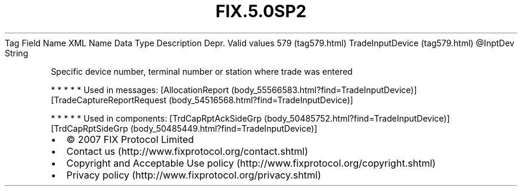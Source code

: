.TH FIX.5.0SP2 "" "" "Tag #579"
Tag
Field Name
XML Name
Data Type
Description
Depr.
Valid values
579 (tag579.html)
TradeInputDevice (tag579.html)
\@InptDev
String
.PP
Specific device number, terminal number or station where trade was
entered
.PP
   *   *   *   *   *
Used in messages:
[AllocationReport (body_55566583.html?find=TradeInputDevice)]
[TradeCaptureReportRequest (body_54516568.html?find=TradeInputDevice)]
.PP
   *   *   *   *   *
Used in components:
[TrdCapRptAckSideGrp (body_50485752.html?find=TradeInputDevice)]
[TrdCapRptSideGrp (body_50485449.html?find=TradeInputDevice)]

.PD 0
.P
.PD

.PP
.PP
.IP \[bu] 2
© 2007 FIX Protocol Limited
.IP \[bu] 2
Contact us (http://www.fixprotocol.org/contact.shtml)
.IP \[bu] 2
Copyright and Acceptable Use policy (http://www.fixprotocol.org/copyright.shtml)
.IP \[bu] 2
Privacy policy (http://www.fixprotocol.org/privacy.shtml)
